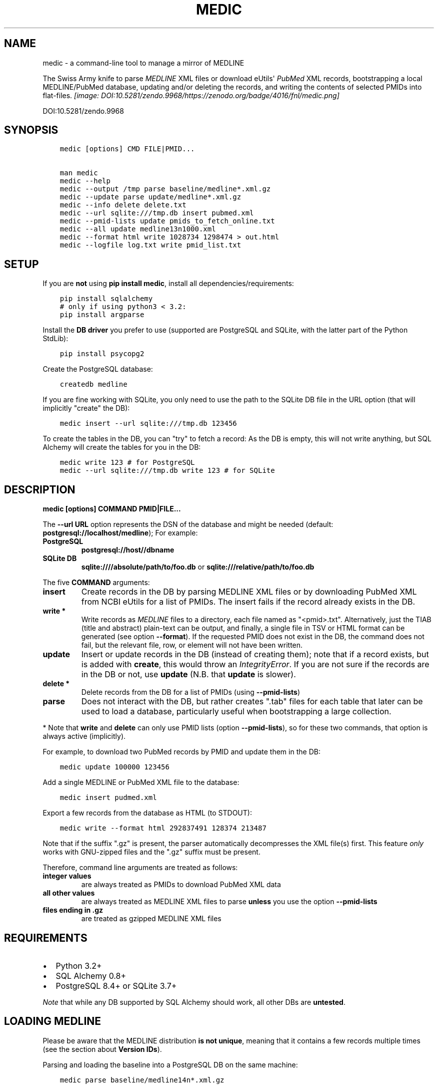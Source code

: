.\" Man page generated from reStructuredText.
.
.TH MEDIC  "" "" ""
.SH NAME
medic \- a command-line tool to manage a mirror of MEDLINE
.
.nr rst2man-indent-level 0
.
.de1 rstReportMargin
\\$1 \\n[an-margin]
level \\n[rst2man-indent-level]
level margin: \\n[rst2man-indent\\n[rst2man-indent-level]]
-
\\n[rst2man-indent0]
\\n[rst2man-indent1]
\\n[rst2man-indent2]
..
.de1 INDENT
.\" .rstReportMargin pre:
. RS \\$1
. nr rst2man-indent\\n[rst2man-indent-level] \\n[an-margin]
. nr rst2man-indent-level +1
.\" .rstReportMargin post:
..
.de UNINDENT
. RE
.\" indent \\n[an-margin]
.\" old: \\n[rst2man-indent\\n[rst2man-indent-level]]
.nr rst2man-indent-level -1
.\" new: \\n[rst2man-indent\\n[rst2man-indent-level]]
.in \\n[rst2man-indent\\n[rst2man-indent-level]]u
..
.sp
The Swiss Army knife to parse \fI\%MEDLINE\fP XML files or
download eUtils\(aq \fI\%PubMed\fP XML records,
bootstrapping a local MEDLINE/PubMed database,
updating and/or deleting the records, and
writing the contents of selected PMIDs into flat\-files.
\fI\%[image: DOI:10.5281/zendo.9968/https://zenodo.org/badge/4016/fnl/medic.png]
\fP
.sp
DOI:10.5281/zendo.9968
.SH SYNOPSIS
.INDENT 0.0
.INDENT 3.5
.sp
.nf
.ft C
medic [options] CMD FILE|PMID...

man medic
medic \-\-help
medic \-\-output /tmp parse baseline/medline*.xml.gz
medic \-\-update parse update/medline*.xml.gz
medic \-\-info delete delete.txt
medic \-\-url sqlite:///tmp.db insert pubmed.xml
medic \-\-pmid\-lists update pmids_to_fetch_online.txt
medic \-\-all update medline13n1000.xml
medic \-\-format html write 1028734 1298474 > out.html
medic \-\-logfile log.txt write pmid_list.txt
.ft P
.fi
.UNINDENT
.UNINDENT
.SH SETUP
.sp
If you are \fBnot\fP using \fBpip install medic\fP, install all
dependencies/requirements:
.INDENT 0.0
.INDENT 3.5
.sp
.nf
.ft C
pip install sqlalchemy
# only if using python3 < 3.2:
pip install argparse
.ft P
.fi
.UNINDENT
.UNINDENT
.sp
Install the \fBDB driver\fP you prefer to use (supported are PostgreSQL
and SQLite, with the latter part of the Python StdLib):
.INDENT 0.0
.INDENT 3.5
.sp
.nf
.ft C
pip install psycopg2
.ft P
.fi
.UNINDENT
.UNINDENT
.sp
Create the PostgreSQL database:
.INDENT 0.0
.INDENT 3.5
.sp
.nf
.ft C
createdb medline
.ft P
.fi
.UNINDENT
.UNINDENT
.sp
If you are fine working with SQLite, you only need to use the path to the
SQLite DB file in the URL option (that will implicitly "create" the DB):
.INDENT 0.0
.INDENT 3.5
.sp
.nf
.ft C
medic insert \-\-url sqlite:///tmp.db 123456
.ft P
.fi
.UNINDENT
.UNINDENT
.sp
To create the tables in the DB, you can "try" to fetch a record: As the DB
is empty, this will not write anything, but SQL Alchemy will create the tables
for you in the DB:
.INDENT 0.0
.INDENT 3.5
.sp
.nf
.ft C
medic write 123 # for PostgreSQL
medic \-\-url sqlite:///tmp.db write 123 # for SQLite
.ft P
.fi
.UNINDENT
.UNINDENT
.SH DESCRIPTION
.sp
\fBmedic [options] COMMAND PMID|FILE...\fP
.sp
The \fB\-\-url URL\fP option represents the DSN of the database and might
be needed (default: \fBpostgresql://localhost/medline\fP); For example:
.INDENT 0.0
.TP
.B PostgreSQL
\fBpostgresql://host//dbname\fP
.TP
.B SQLite DB
\fBsqlite:////absolute/path/to/foo.db\fP or
\fBsqlite:///relative/path/to/foo.db\fP
.UNINDENT
.sp
The five \fBCOMMAND\fP arguments:
.INDENT 0.0
.TP
.B \fBinsert\fP
Create records in the DB by parsing MEDLINE XML files or
by downloading PubMed XML from NCBI eUtils for a list of PMIDs.
The insert fails if the record already exists in the DB.
.TP
.B \fBwrite\fP *
Write records as \fI\%MEDLINE\fP files to a directory, each file named as
"<pmid>.txt". Alternatively, just the TIAB (title and abstract) plain\-text
can be output, and finally, a single file in TSV or HTML format can be
generated (see option \fB\-\-format\fP).
If the requested PMID does not exist in the DB, the command does not fail,
but the relevant file, row, or element will not have been written.
.TP
.B \fBupdate\fP
Insert or update records in the DB (instead of creating them); note that
if a record exists, but is added with \fBcreate\fP, this would throw an
\fIIntegrityError\fP\&. If you are not sure if the records are in the DB or
not, use \fBupdate\fP (N.B. that \fBupdate\fP is slower).
.TP
.B \fBdelete\fP *
Delete records from the DB for a list of PMIDs (using \fB\-\-pmid\-lists\fP)
.TP
.B \fBparse\fP
Does not interact with the DB, but rather creates ".tab" files for each
table that later can be used to load a database, particularly useful when
bootstrapping a large collection.
.UNINDENT
.sp
* Note that \fBwrite\fP and \fBdelete\fP can only use PMID lists (option
\fB\-\-pmid\-lists\fP), so for these two commands, that option is always active
(implicitly).
.sp
For example, to download two PubMed records by PMID and update them in
the DB:
.INDENT 0.0
.INDENT 3.5
.sp
.nf
.ft C
medic update 100000 123456
.ft P
.fi
.UNINDENT
.UNINDENT
.sp
Add a single MEDLINE or PubMed XML file to the database:
.INDENT 0.0
.INDENT 3.5
.sp
.nf
.ft C
medic insert pudmed.xml
.ft P
.fi
.UNINDENT
.UNINDENT
.sp
Export a few records from the database as HTML (to STDOUT):
.INDENT 0.0
.INDENT 3.5
.sp
.nf
.ft C
medic write \-\-format html 292837491 128374 213487
.ft P
.fi
.UNINDENT
.UNINDENT
.sp
Note that if the suffix ".gz" is present, the parser automatically
decompresses the XML file(s) first. This feature \fIonly\fP works with
GNU\-zipped files and the ".gz" suffix must be present.
.sp
Therefore, command line arguments are treated as follows:
.INDENT 0.0
.TP
.B integer values
are always treated as PMIDs to download PubMed XML data
.TP
.B all other values
are always treated as MEDLINE XML files to parse
\fBunless\fP you use the option \fB\-\-pmid\-lists\fP
.TP
.B files ending in ".gz"
are treated as gzipped MEDLINE XML files
.UNINDENT
.SH REQUIREMENTS
.INDENT 0.0
.IP \(bu 2
Python 3.2+
.IP \(bu 2
SQL Alchemy 0.8+
.IP \(bu 2
PostgreSQL 8.4+ or SQLite 3.7+
.UNINDENT
.sp
\fINote\fP that while any DB supported by SQL Alchemy should work, all other DBs
are \fBuntested\fP\&.
.SH LOADING MEDLINE
.sp
Please be aware that the MEDLINE distribution \fBis not unique\fP, meaning that
it contains a few records multiple times (see the section about
\fBVersion IDs\fP).
.sp
Parsing and loading the baseline into a PostgreSQL DB on the same machine:
.INDENT 0.0
.INDENT 3.5
.sp
.nf
.ft C
medic parse baseline/medline14n*.xml.gz

for table in citations abstracts authors chemicals databases \e
descriptors identifiers keywords publication_types qualifiers sections;
  do psql medline \-c "COPY $table FROM \(aq\(gapwd\(ga/${table}.tab\(aq;";
done
.ft P
.fi
.UNINDENT
.UNINDENT
.sp
For the update files, you need to go \fIone\-by\-one\fP, adding each one \fIin order\fP,
and using the flag \fB\-\-update\fP when parsing the XML. After parsing an XML file
and \fIbefore\fP loading the dump, run \fBmedic delete delete.txt\fP to get rid of
all entities that will be updated or should be removed (PMIDs listed as
\fBDeleteCitation\fPs):
.INDENT 0.0
.INDENT 3.5
.sp
.nf
.ft C
# parse a MEDLINE update file:
medic \-\-update parse medline14n1234.xml.gz

# delete its updated and DeleteCitation records:
medic delete delete.txt

# load (COPY) all tables for that MEDLINE file:
for table in citations abstracts authors chemicals databases \e
descriptors identifiers keywords publication_types qualifiers sections;
  do psql medline \-c "COPY $table FROM \(aq\(gapwd\(ga/${table}.tab\(aq;";
done
.ft P
.fi
.UNINDENT
.UNINDENT
.sp
Alternatively \- simpler but slower \- you can just \fBupdate\fP from the XML
directly:
.INDENT 0.0
.INDENT 3.5
.sp
.nf
.ft C
medic update medline14n1234.xml.gz
.ft P
.fi
.UNINDENT
.UNINDENT
.SH VERSION IDS
.sp
MEDLINE has began to use versions to allow publishers to add multiple citations
for the same PMID. This only occurs with 71 articles from one journal,
"PLOS Curr", in the 2013 baseline, creating a total of 149 non\-unique records.
.sp
As this is the only journal and as there may only be one record per PMID in the
database, alternative versions are currently being ignored. In other words, if
a MedlineCitation has a VersionID value other than "1", those records can be
skipped to avoid DB errors from non\-unique records.
.sp
For example, in the 2013 baseline, PMID 20029614 is present ten times in the
baseline, each version at a different stage of revision. Because it is the
first entry (in the order they appear in the baseline files) without a
\fBVersionID\fP or a version of "1" that is the relevant record, \fBmedic\fP by
default filters citations with other versions than "1". If you do want to
process other versions of a citation, use the option \fB\-\-all\fP\&.
.sp
To summarize, \fImedic\fP by default \fBremoves\fP alternate citations.
.SH DATABASE TABLES
.INDENT 0.0
.TP
.B Citation (citations)
\fBpmid\fP:BIGINT, \fIstatus\fP:ENUM(state), \fItitle\fP:TEXT, \fIjournal\fP:VARCHAR(256),
\fIpub_date\fP:VARCHAR(256), issue:VARCHAR(256), pagination:VARCHAR(256),
\fIcreated\fP:DATE, completed:DATE, revised:DATE, modified:DATE
.TP
.B Abstract (abstracts)
\fBpmid\fP:FK(Citation), \fBsource\fP:ENUM(type), copyright:TEXT
.TP
.B Section (sections)
\fBpmid\fP:FK(Medline), \fBsource\fP:ENUM(type), \fBseq\fP:SMALLINT,
\fIname\fP:ENUM(section), label:VARCHAR(256), \fIcontent\fP:TEXT
.TP
.B Author (authors)
\fBpmid\fP:FK(Medline), \fBpos\fP:SMALLINT, \fIname\fP:TEXT,
initials:VARCHAR(128), forename:VARCHAR(128), suffix:VARCHAR(128),
.TP
.B PublicationType (publication_types)
\fBpmid\fP:FK(Medline), \fBvalue\fP:VARCHAR(256)
.TP
.B Descriptor (descriptors)
\fBpmid\fP:FK(Medline), \fBnum\fP:SMALLINT, major:BOOL, \fIname\fP:TEXT
.TP
.B Qualifier (qualifiers)
\fBpmid\fP:FK(Descriptor), \fBnum\fP:FK(Descriptor), \fBsub\fP:SMALLINT, major:BOOL, \fIname\fP:TEXT
.TP
.B Identifier (identifiers)
\fBpmid\fP:FK(Medline), \fBnamespace\fP:VARCHAR(32), \fIvalue\fP:VARCHAR(256)
.TP
.B Database (databases)
\fBpmid\fP:FK(Medline), \fBname\fP:VARCHAR(32), \fBaccession\fP:VARCHAR(256)
.TP
.B Chemical (chemicals)
\fBpmid\fP:FK(Medline), \fBidx\fP:VARCHAR(32), uid:VARCHAR(256), \fIname\fP:VARCHAR(256)
.TP
.B Keyword (keywords)
\fBpmid\fP:FK(Medline), \fBowner\fP:ENUM(owner), \fBcnt\fP:SMALLINT, major:BOOL, \fIvalue\fP:TEXT
.UNINDENT
.INDENT 0.0
.IP \(bu 2
\fBbold\fP (Composite) Primary Key
.IP \(bu 2
\fIitalic\fP NOT NULL (Strings that may not be NULL are also never empty.)
.UNINDENT
.SH SUPPORTED XML ELEMENTS
.SS Entities
.INDENT 0.0
.IP \(bu 2
MedlineCitation and ArticleTitle (\fBMedline\fP and \fBIdentifier\fP)
.IP \(bu 2
Abstract and OtherAbstract (\fBAbstract\fP and \fBSection\fP)
.IP \(bu 2
Author (\fBAuthor\fP)
.IP \(bu 2
Chemical (\fBChemical\fP)
.IP \(bu 2
DataBank (\fBDatabase\fP)
.IP \(bu 2
Keyword (\fBKeyword\fP)
.IP \(bu 2
MeshHeading (\fBDescriptor\fP and \fBQualifier\fP)
.IP \(bu 2
PublicationType (\fBPublicationType\fP)
.IP \(bu 2
DeleteCitation (for deleting records when parsing updates)
.UNINDENT
.SS Fields/Values
.INDENT 0.0
.IP \(bu 2
Abstract (with "NLM" as \fBAbstract.source\fP)
.IP \(bu 2
AbstractText (\fBSection.name\fP "Abstract" or the \fINlmCategory\fP, \fBSection.content\fP with \fILabel\fP as \fBSection.label\fP)
.IP \(bu 2
AccessionNumber (\fBDatabase.accession\fP)
.IP \(bu 2
ArticleId (\fBIdentifier.value\fP with \fIIdType\fP as \fBIdentifier.namesapce\fP; only available in online PubMed XML)
.IP \(bu 2
ArticleTitle (\fBCitation.title\fP)
.IP \(bu 2
CollectiveName (\fBAuthor.name\fP)
.IP \(bu 2
CopyrightInformation (\fBAbstract.copyright\fP)
.IP \(bu 2
DataBankName (\fBDatabase.name\fP)
.IP \(bu 2
DateCompleted (\fBMedline.completed\fP)
.IP \(bu 2
DateCreated (\fBMedline.created\fP)
.IP \(bu 2
DateRevised (\fBMedline.revised\fP)
.IP \(bu 2
DescriptorName (\fBDescriptor.name\fP with \fIMajorTopicYN\fP as \fBDescriptor.major\fP)
.IP \(bu 2
ELocationID (\fBIdentifier.value\fP with \fIEIdType\fP as \fBIdentifier.namespace\fP)
.IP \(bu 2
ForeName (\fBAuthor.forename\fP)
.IP \(bu 2
Initials (\fBAuthor.initials\fP)
.IP \(bu 2
Issue (\fBMedline.issue\fP)
.IP \(bu 2
Keyword (\fBKeyword.value\fP with \fIOwner\fP as \fBKeyword.owner\fP and \fIMajorTopicYN\fP as \fBKeyword.major\fP)
.IP \(bu 2
LastName (\fBAuthor.name\fP)
.IP \(bu 2
MedlineCitation (with \fIStatus\fP as \fBMedline.status\fP)
.IP \(bu 2
MedlineTA (\fBMedline.journal\fP)
.IP \(bu 2
NameOfSubstance (\fBChemical.name\fP)
.IP \(bu 2
MedlinePgn (\fBMedline.pagination\fP)
.IP \(bu 2
OtherAbstract (with \fIType\fP as \fBAbstract.source\fP)
.IP \(bu 2
OtherID (\fBIdentifier.value\fP iff \fISource\fP is "PMC" with \fBIdentifier.namespace\fP as "pmc")
.IP \(bu 2
PMID (\fBMedline.pmid\fP)
.IP \(bu 2
PubDate (\fBMedline.pub_date\fP)
.IP \(bu 2
PublicationType (\fBPublicationType.value\fP)
.IP \(bu 2
QualifierName (\fBQualifier.name\fP with \fIMajorTopicYN\fP as \fBQualifier.major\fP)
.IP \(bu 2
RegistryNumber (\fBChemical.uid\fP)
.IP \(bu 2
Suffix (\fBAuthor.suffix\fP)
.IP \(bu 2
VernacularTitle (\fBSection.name\fP "Vernacular", \fBSection.content\fP)
.IP \(bu 2
Volume (\fBMedline.issue\fP)
.UNINDENT
.SH VERSION HISTORY
.INDENT 0.0
.TP
.B dev
.INDENT 7.0
.IP \(bu 2
Added page_size=MAX and synchronous=OFF pragmas for SQLite DBs (hat\-tip to Jason)
.UNINDENT
.TP
.B 2.1.4
.INDENT 7.0
.IP \(bu 2
A MEDLINE issue found by Jason: PMID 24073073 has an empty keyword and keyword
list that should not be there; Medic prevents adding improper data to the DB
by raising an AssertionError.
To deal with such cases, medic now ensures each keyword is non\-empty before
attempting to generate a database entry and drops empty (i.e., whitespace\-only)
keyword data.
.UNINDENT
.TP
.B 2.1.3
.INDENT 7.0
.IP \(bu 2
Jason Hennessey changed the (absolute) path of medic\(aqs man\-page, set to
\fB/usr/local/share/man\fP in the setup script, to a relative location
(\fBshare/man\fP) to avoid issues when installing medic in a virtualenv
.UNINDENT
.TP
.B 2.1.2
.INDENT 7.0
.IP \(bu 2
fixed a bug where SQLite did not find the implicit FK\->PK reference
(thanks to Jason Hennessey for reporting the issue)
.UNINDENT
.TP
.B 2.1.1
.INDENT 7.0
.IP \(bu 2
added SQLite temporary DB example URL to help output
.IP \(bu 2
refactored HTML output code
.UNINDENT
.TP
.B 2.1.0
.INDENT 7.0
.IP \(bu 2
DB schema change from: \fBrecords() \-> sections(content)\fP
to: \fBcitations(title) \-> abstracts(copyright) \-> sections(content)\fP
.IP \(bu 2
name change: the entity/table Medline/records is now called Citation/citations
.IP \(bu 2
title and copyright text is no longer stored in Section/sections
.IP \(bu 2
added a new Abstract/abstracts entity/table with a \fBcopyright\fP attribute
(formerly stored in \fBsections.content\fP with \fBname\fP = \(aqCopyright\(aq)
.IP \(bu 2
added a new \fBcitations.title\fP attribute
(formerly stored in \fBsections.content\fP with \fBname\fP = \(aqTitle\(aq)
.IP \(bu 2
added a new \fBsource\fP primary\-key attribute to Section and Abstract
(set to either \(aqNLM\(aq for regular Abstract elements or to
the value of the OtherAbstract Type attribute for other abstracts)
.IP \(bu 2
skipping "Abstract available from the publisher."\-only abstracts
.UNINDENT
.TP
.B 2.0.2
.INDENT 7.0
.IP \(bu 2
made the use of \fB\-\-pmid\-lists\fP for \fBdelete\fP and \fBwrite\fP implicit
.IP \(bu 2
added instructions to bootstrap the tables in a PostgreSQL DB
.IP \(bu 2
minor improvements to this manual
.IP \(bu 2
fixed a bug when inserting/updating from MEDLINE XML files
.UNINDENT
.TP
.B 2.0.1
.INDENT 7.0
.IP \(bu 2
fixed a bug that lead to skipping of abstracts
(thanks to Chris Roeder for detecting the issue)
.UNINDENT
.TP
.B 2.0.0
.INDENT 7.0
.IP \(bu 2
added Keywords and PublicationTypes
.IP \(bu 2
added MEDLINE publication date, volume, issue, and pagination support
.IP \(bu 2
added MEDLINE output format and made it the default
.IP \(bu 2
DB structure change: descriptors.major and qualifiers.major columns swapped
.IP \(bu 2
DB structure change: section.name is now an untyped varchar (OtherAbstract separation)
.IP \(bu 2
cleaned up the ORM test cases
.UNINDENT
.TP
.B 1.1.1
.INDENT 7.0
.IP \(bu 2
code cleanup (PEP8, PyFlake)
.IP \(bu 2
fixed an issue where the parser would not leave the skipping state
.UNINDENT
.TP
.B 1.1.0
.INDENT 7.0
.IP \(bu 2
\fB\-\-update parse\fP now writes a file to use with \fB\-\-pmid\-lists delete\fP
.IP \(bu 2
fixed a bug with CRUD manager
.IP \(bu 2
added a man page
.UNINDENT
.TP
.B 1.0.2
.INDENT 7.0
.IP \(bu 2
fixes to make the PyPi version and \fBpip install medic\fP work
.UNINDENT
.TP
.B 1.0.1
.INDENT 7.0
.IP \(bu 2
updates to the setup.py and README.rst files
.UNINDENT
.TP
.B 1.0.0
.INDENT 7.0
.IP \(bu 2
initial release
.UNINDENT
.UNINDENT
.SH COPYRIGHT AND LICENSE
.sp
License: \fI\%GNU GPL v3\fP\&.
Copyright 2012\-2014 Florian Leitner. All rights reserved.
.\" Generated by docutils manpage writer.
.
